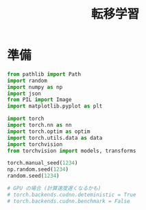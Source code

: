 #+property: header-args:python :session teni-gakushuu :async yes :results output

#+title: 転移学習

* 準備
  #+begin_src python
    from pathlib import Path
    import random
    import numpy as np
    import json
    from PIL import Image
    import matplotlib.pyplot as plt

    import torch
    import torch.nn as nn
    import torch.optim as optim
    import torch.utils.data as data
    import torchvision
    from torchvision import models, transforms
  #+end_src

  #+RESULTS:

  #+begin_src python
    torch.manual_seed(1234)
    np.random.seed(1234)
    random.seed(1234)

    # GPU の場合 (計算速度遅くなるかも)
    # torch.backends.cudnn.deteministic = True
    # torch.backends.cudnn.benchmark = False
  #+end_src

  #+RESULTS:
